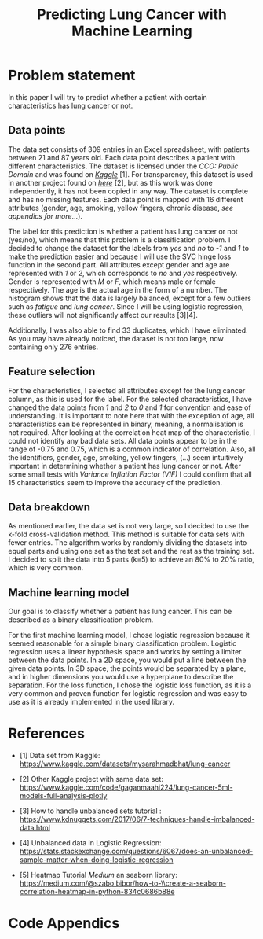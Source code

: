 #+OPTIONS: toc:nil author:nil date:21.09.2022
#+LATEX_HEADER: \usepackage[margin=1.0in]{geometry}
#+LATEX_CLASS: article
#+LATEX_CLASS_OPTIONS: [a4paper,12pt]
#+LATEX_HEADER: \usepackage{setspace} \usepackage[hyphens]{url} \usepackage{hyperref}


#+TITLE: Predicting Lung Cancer with Machine Learning
* Problem statement
In this paper I will try to predict whether a patient with certain characteristics has lung cancer or not.



** Data points
The data set consists of 309 entries in an Excel spreadsheet, with patients between 21 and 87 years old.
Each data point describes a patient with different characteristics.
The dataset is licensed under the /CCO: Public Domain/ and was found on /[[https://www.kaggle.com/datasets/mysarahmadbhat/lung-cancer][Kaggle]]/ [1].
For transparency, this dataset is used in another project found on /[[https://www.kaggle.com/code/gaganmaahi224/lung-cancer-5ml-models-full-analysis-plotly][here]]/ [2], but as this work was done independently, it has not been copied in any way.
The dataset is complete and has no missing features. Each data point is mapped with 16 different attributes (gender, age, smoking, yellow fingers, chronic disease, /see appendics for more/...).

The label for this prediction is whether a patient has lung cancer or not (yes/no), which means that this problem is a classification problem.
I decided to change the dataset for the labels from /yes/ and /no/ to /-1/ and /1/ to make the prediction easier and because I will use the SVC hinge loss function in the second part.
All attributes except gender and age are represented with /1/ or /2/, which corresponds to /no/ and /yes/ respectively. Gender is represented with /M/ or /F/, which means male or female respectively. The age is the actual age in the form of a number.
The histogram shows that the data is largely balanced, except for a few outliers such as /fatigue/ and /lung cancer/. Since I will be using logistic regression, these outliers will not significantly affect our results [3][4].

Additionally, I was also able to find 33 duplicates, which I have eliminated.
As you may have already noticed, the dataset is not too large, now containing only 276 entries.

** Feature selection
For the characteristics, I selected all attributes except for the lung cancer column, as this is used for the label.
For the selected characteristics, I have changed the data points from /1/ and /2/ to /0/ and /1/ for convention and ease of understanding.
It is important to note here that with the exception of age, all characteristics can be represented in binary, meaning, a normalisation is not required.
After looking at the correlation heat map of the characteristic, I could not identify any bad data sets. All data points appear to be in the range of -0.75 and 0.75, which is a common indicator of correlation.
Also, all the identifiers, gender, age, smoking, yellow fingers, (...) seem intuitively important in determining whether a patient has lung cancer or not.
After some small tests with /Variance Inflation Factor (VIF)/ I could confirm that all 15 characteristics seem to improve the accuracy of the prediction.

** Data breakdown
As mentioned earlier, the data set is not very large, so I decided to use the k-fold cross-validation method. This method is suitable for data sets with fewer entries.
The algorithm works by randomly dividing the datasets into equal parts and using one set as the test set and the rest as the training set.
I decided to split the data into 5 parts (k=5) to achieve an 80% to 20% ratio, which is very common.

** Machine learning model
Our goal is to classify whether a patient has lung cancer. This can be described as a binary classification problem.

For the first machine learning model, I chose logistic regression because it seemed reasonable for a simple binary classification problem.
Logistic regression uses a linear hypothesis space and works by setting a limiter between the data points.
In a 2D space, you would put a line between the given data points. In 3D space, the points would be separated by a plane, and in higher dimensions you would use a hyperplane to describe the separation.
For the loss function, I chose the logistic loss function, as it is a very common and proven function for logistic regression and was easy to use as it is already implemented in the used library.

* References



 - [1] Data set from Kaggle: [[https://www.kaggle.com/datasets/mysarahmadbhat/lung-cancer]]

 - [2] Other Kaggle project with same data set: [[https://www.kaggle.com/code/gaganmaahi224/lung-cancer-5ml-models-full-analysis-plotly]]

 - [3] How to handle unbalanced sets tutorial :
   https://www.kdnuggets.com/2017/06/7-techniques-handle-imbalanced-data.html

 - [4] Unbalanced data in Logistic Regression: https://stats.stackexchange.com/questions/6067/does-an-unbalanced-sample-matter-when-doing-logistic-regression

 - [5] Heatmap Tutorial /Medium/ an seaborn library: https://medium.com/@szabo.bibor/how-to-\\create-a-seaborn-correlation-heatmap-in-python-834c0686b88e


* Code Appendics
